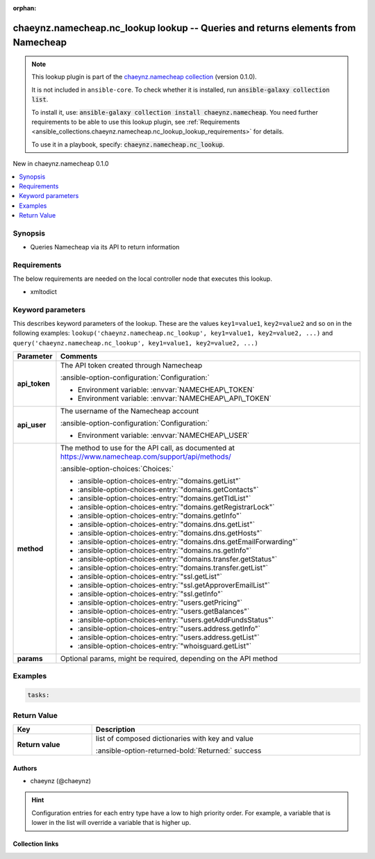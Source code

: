 .. Document meta

:orphan:

.. |antsibull-internal-nbsp| unicode:: 0xA0
    :trim:

.. meta::
  :antsibull-docs: 2.16.3

.. Anchors

.. _ansible_collections.chaeynz.namecheap.nc_lookup_lookup:

.. Anchors: short name for ansible.builtin

.. Title

chaeynz.namecheap.nc_lookup lookup -- Queries and returns elements from Namecheap
+++++++++++++++++++++++++++++++++++++++++++++++++++++++++++++++++++++++++++++++++

.. Collection note

.. note::
    This lookup plugin is part of the `chaeynz.namecheap collection <https://galaxy.ansible.com/ui/repo/published/chaeynz/namecheap/>`_ (version 0.1.0).

    It is not included in ``ansible-core``.
    To check whether it is installed, run :code:`ansible-galaxy collection list`.

    To install it, use: :code:`ansible-galaxy collection install chaeynz.namecheap`.
    You need further requirements to be able to use this lookup plugin,
    see :ref:`Requirements <ansible_collections.chaeynz.namecheap.nc_lookup_lookup_requirements>` for details.

    To use it in a playbook, specify: :code:`chaeynz.namecheap.nc_lookup`.

.. version_added

.. rst-class:: ansible-version-added

New in chaeynz.namecheap 0.1.0

.. contents::
   :local:
   :depth: 1

.. Deprecated


Synopsis
--------

.. Description

- Queries Namecheap via its API to return information


.. Aliases


.. Requirements

.. _ansible_collections.chaeynz.namecheap.nc_lookup_lookup_requirements:

Requirements
------------
The below requirements are needed on the local controller node that executes this lookup.

- xmltodict






.. Options

Keyword parameters
------------------

This describes keyword parameters of the lookup. These are the values ``key1=value1``, ``key2=value2`` and so on in the following
examples: ``lookup('chaeynz.namecheap.nc_lookup', key1=value1, key2=value2, ...)`` and ``query('chaeynz.namecheap.nc_lookup', key1=value1, key2=value2, ...)``

.. tabularcolumns:: \X{1}{3}\X{2}{3}

.. list-table::
  :width: 100%
  :widths: auto
  :header-rows: 1
  :class: longtable ansible-option-table

  * - Parameter
    - Comments

  * - .. raw:: html

        <div class="ansible-option-cell">
        <div class="ansibleOptionAnchor" id="parameter-api_token"></div>

      .. _ansible_collections.chaeynz.namecheap.nc_lookup_lookup__parameter-api_token:

      .. rst-class:: ansible-option-title

      **api_token**

      .. raw:: html

        <a class="ansibleOptionLink" href="#parameter-api_token" title="Permalink to this option"></a>

      .. ansible-option-type-line::

        :ansible-option-type:`string` / :ansible-option-required:`required`




      .. raw:: html

        </div>

    - .. raw:: html

        <div class="ansible-option-cell">

      The API token created through Namecheap


      .. rst-class:: ansible-option-line

      :ansible-option-configuration:`Configuration:`

      - Environment variable: :envvar:`NAMECHEAP\_TOKEN`

      - Environment variable: :envvar:`NAMECHEAP\_API\_TOKEN`


      .. raw:: html

        </div>

  * - .. raw:: html

        <div class="ansible-option-cell">
        <div class="ansibleOptionAnchor" id="parameter-api_user"></div>

      .. _ansible_collections.chaeynz.namecheap.nc_lookup_lookup__parameter-api_user:

      .. rst-class:: ansible-option-title

      **api_user**

      .. raw:: html

        <a class="ansibleOptionLink" href="#parameter-api_user" title="Permalink to this option"></a>

      .. ansible-option-type-line::

        :ansible-option-type:`string` / :ansible-option-required:`required`




      .. raw:: html

        </div>

    - .. raw:: html

        <div class="ansible-option-cell">

      The username of the Namecheap account


      .. rst-class:: ansible-option-line

      :ansible-option-configuration:`Configuration:`

      - Environment variable: :envvar:`NAMECHEAP\_USER`


      .. raw:: html

        </div>

  * - .. raw:: html

        <div class="ansible-option-cell">
        <div class="ansibleOptionAnchor" id="parameter-method"></div>

      .. _ansible_collections.chaeynz.namecheap.nc_lookup_lookup__parameter-method:

      .. rst-class:: ansible-option-title

      **method**

      .. raw:: html

        <a class="ansibleOptionLink" href="#parameter-method" title="Permalink to this option"></a>

      .. ansible-option-type-line::

        :ansible-option-type:`string` / :ansible-option-required:`required`




      .. raw:: html

        </div>

    - .. raw:: html

        <div class="ansible-option-cell">

      The method to use for the API call, as documented at https://www.namecheap.com/support/api/methods/


      .. rst-class:: ansible-option-line

      :ansible-option-choices:`Choices:`

      - :ansible-option-choices-entry:`"domains.getList"`
      - :ansible-option-choices-entry:`"domains.getContacts"`
      - :ansible-option-choices-entry:`"domains.getTldList"`
      - :ansible-option-choices-entry:`"domains.getRegistrarLock"`
      - :ansible-option-choices-entry:`"domains.getInfo"`
      - :ansible-option-choices-entry:`"domains.dns.getList"`
      - :ansible-option-choices-entry:`"domains.dns.getHosts"`
      - :ansible-option-choices-entry:`"domains.dns.getEmailForwarding"`
      - :ansible-option-choices-entry:`"domains.ns.getInfo"`
      - :ansible-option-choices-entry:`"domains.transfer.getStatus"`
      - :ansible-option-choices-entry:`"domains.transfer.getList"`
      - :ansible-option-choices-entry:`"ssl.getList"`
      - :ansible-option-choices-entry:`"ssl.getApproverEmailList"`
      - :ansible-option-choices-entry:`"ssl.getInfo"`
      - :ansible-option-choices-entry:`"users.getPricing"`
      - :ansible-option-choices-entry:`"users.getBalances"`
      - :ansible-option-choices-entry:`"users.getAddFundsStatus"`
      - :ansible-option-choices-entry:`"users.address.getInfo"`
      - :ansible-option-choices-entry:`"users.address.getList"`
      - :ansible-option-choices-entry:`"whoisguard.getList"`


      .. raw:: html

        </div>

  * - .. raw:: html

        <div class="ansible-option-cell">
        <div class="ansibleOptionAnchor" id="parameter-params"></div>

      .. _ansible_collections.chaeynz.namecheap.nc_lookup_lookup__parameter-params:

      .. rst-class:: ansible-option-title

      **params**

      .. raw:: html

        <a class="ansibleOptionLink" href="#parameter-params" title="Permalink to this option"></a>

      .. ansible-option-type-line::

        :ansible-option-type:`dictionary`




      .. raw:: html

        </div>

    - .. raw:: html

        <div class="ansible-option-cell">

      Optional params, might be required, depending on the API method


      .. raw:: html

        </div>


.. Attributes


.. Notes


.. Seealso


.. Examples

Examples
--------

.. code-block:: yaml+jinja

    tasks:



.. Facts


.. Return values

Return Value
------------

.. tabularcolumns:: \X{1}{3}\X{2}{3}

.. list-table::
  :width: 100%
  :widths: auto
  :header-rows: 1
  :class: longtable ansible-option-table

  * - Key
    - Description

  * - .. raw:: html

        <div class="ansible-option-cell">
        <div class="ansibleOptionAnchor" id="return-_list"></div>

      .. _ansible_collections.chaeynz.namecheap.nc_lookup_lookup__return-_list:

      .. rst-class:: ansible-option-title

      **Return value**

      .. raw:: html

        <a class="ansibleOptionLink" href="#return-_list" title="Permalink to this return value"></a>

      .. ansible-option-type-line::

        :ansible-option-type:`list` / :ansible-option-elements:`elements=string`

      .. raw:: html

        </div>

    - .. raw:: html

        <div class="ansible-option-cell">

      list of composed dictionaries with key and value


      .. rst-class:: ansible-option-line

      :ansible-option-returned-bold:`Returned:` success


      .. raw:: html

        </div>



..  Status (Presently only deprecated)


.. Authors

Authors
~~~~~~~

- chaeynz (@chaeynz)


.. hint::
    Configuration entries for each entry type have a low to high priority order. For example, a variable that is lower in the list will override a variable that is higher up.

.. Extra links

Collection links
~~~~~~~~~~~~~~~~

.. ansible-links::

  - title: "Repository (Sources)"
    url: "https://github.com/chaeynz/ansible-for-namecheap"
    external: true


.. Parsing errors
